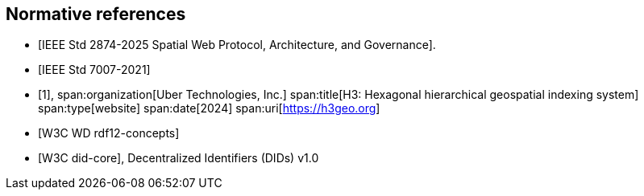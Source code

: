 
[bibliography]
== Normative references

* [[[IEEE_2874_2025,IEEE Std 2874-2025 Spatial Web Protocol, Architecture, and Governance]]].
* [[[IEEE_7007_2021,IEEE Std 7007-2021]]]

* [[[h3geo,1]]],
span:organization[Uber Technologies, Inc.]
span:title[H3: Hexagonal hierarchical geospatial indexing system]
span:type[website]
span:date[2024]
span:uri[https://h3geo.org]

* [[[w3c_rdf12-concepts,W3C WD rdf12-concepts]]]
* [[[w3c_did,W3C did-core]]], Decentralized Identifiers (DIDs) v1.0